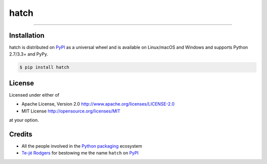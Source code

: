 hatch
=====

.. image:: https://img.shields.io/pypi/v/hatch.svg?style=flat-square
    :target: https://pypi.org/project/hatch

.. image:: https://img.shields.io/travis/ofek/hatch.svg?branch=master&style=flat-square
    :target: https://travis-ci.org/ofek/hatch

.. image:: https://img.shields.io/codecov/c/github/ofek/hatch.svg?style=flat-square
    :target: https://codecov.io/gh/ofek/hatch

.. image:: https://img.shields.io/pypi/pyversions/hatch.svg?style=flat-square
    :target: https://pypi.org/project/hatch

.. image:: https://img.shields.io/badge/license-MIT-blue.svg?style=flat-square
    :target: https://en.wikipedia.org/wiki/MIT_License

-----

Installation
------------

hatch is distributed on `PyPI`_ as a universal wheel and is available on
Linux/macOS and Windows and supports Python 2.7/3.3+ and PyPy.

.. code-block:: bash

    $ pip install hatch

License
-------

Licensed under either of

- Apache License, Version 2.0 `<http://www.apache.org/licenses/LICENSE-2.0>`_
- MIT License `<http://opensource.org/licenses/MIT>`_

at your option.

Credits
-------

- All the people involved in the `Python packaging <https://github.com/pypa>`_
  ecosystem
- `Te-jé Rodgers <https://github.com/te-je>`_ for bestowing me the name
  ``hatch`` on `PyPI`_


.. _PyPI: https://pypi.org
